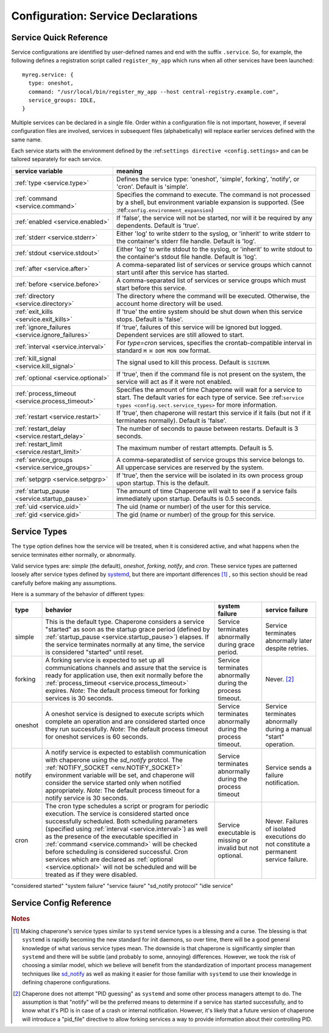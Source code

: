 .. chapereone documentation
   configuration directives

Configuration: Service Declarations
===================================

Service Quick Reference
-----------------------

Service configurations are identified by user-defined names and end with the suffix ``.service``.  So,
for example, the following defines a registration script called ``register_my_app`` which runs when all other
services have been launched::

  myreg.service: {
    type: oneshot,
    command: "/usr/local/bin/register_my_app --host central-registry.example.com",
    service_groups: IDLE,
  }

Multiple services can be declared in a single file.  Order within a configuration file is not important,
however, if several configuration files are involved, services in subsequent files (alphabetically) will
replace earlier services defined with the same name.

Each service starts with the environment defined by the :ref:``settings directive <config.settings>`` and
can be tailored separately for each service.

================================================  =============================================================================
service variable                                  meaning
================================================  =============================================================================
:ref:`type <service.type>`                        Defines the service type: 'oneshot', 'simple', forking', 'notify',
                                                  or 'cron'.  Default is 'simple'.
:ref:`command <service.command>`                  Specifies the command to execute.  The command is not processed by a shell,
                                                  but environment variable expansion is supported.
                                                  (See :ref:``config.environment_expansion``)
:ref:`enabled <service.enabled>`                  If 'false', the service will not be started, nor will it be required by
                                                  any dependents.  Default is 'true'.
:ref:`stderr <service.stderr>`                    Either 'log' to write stderr to the syslog, or 'inherit' to write stderr
                                                  to the container's stderr file handle.   Default is 'log'.
:ref:`stdout <service.stdout>`                    Either 'log' to write stdout to the syslog, or 'inherit' to write stdout
                                                  to the container's stdout file handle.   Default is 'log'.

:ref:`after <service.after>`                      A comma-separated list of services or service groups which cannot start
                                                  until after this service has started.
:ref:`before <service.before>`                    A comma-separated list of services or service groups which must start
                                                  before this service.
:ref:`directory <service.directory>`              The directory where the command will be executed.  Otherwise, the account
                                                  home directory will be used.
:ref:`exit_kills <service.exit_kills>`            If 'true' the entire system should be shut down when this service stops.
                                                  Default is 'false'.
:ref:`ignore_failures <service.ignore_failures>`  If 'true', failures of this service will be ignored but logged.
                                                  Dependent services are still allowed to start.
:ref:`interval <service.interval>`                For `type=cron` services, specifies the crontab-compatible interval
                                                  in standard ``M H DOM MON DOW`` format.
:ref:`kill_signal <service.kill_signal>`          The signal used to kill this process.  Default is ``SIGTERM``.
:ref:`optional <service.optional>`                If 'true', then if the command file is not present on the system,
                                                  the service will act as if it were not enabled.
:ref:`process_timeout <service.process_timeout>`  Specifies the amount of time Chaperone will wait for a service to start.
                                                  The default varies for each type of service.
                                                  See :ref:``service types <config.sect.service_types>`` for more
                                                  information.
:ref:`restart <service.restart>`                  If 'true', then chaperone will restart this service if it fails (but
                                                  not if it terminates normally).  Default is 'false'.
:ref:`restart_delay <service.restart_delay>`      The number of seconds to pause between restarts.  Default is 3 seconds.
:ref:`restart_limit <service.restart_limit>`      The maximum number of restart attempts.  Default is 5.
:ref:`service_groups <service.service_groups>`    A comma-separatedlist of service groups this service belongs to.  All
                                                  uppercase services are reserved by the system.
:ref:`setpgrp <service.setpgrp>`                  If 'true', then the service will be isolated in its own process
                                                  group upon startup.  This is the default.
:ref:`startup_pause <service.startup_pause>`      The amount of time Chaperone will wait to see if a service fails
                                                  immediately upon startup.  Defaults is 0.5 seconds.
:ref:`uid <service.uid>`                          The uid (name or number) of the user for this service.
:ref:`gid <service.gid>`                          The gid (name or number) of the group for this service.
================================================  =============================================================================

.. _service.type:

Service Types
-------------

The ``type`` option defines how the service will be treated, when it is considered active, and what happens
when the service terminates either normally, or abnormally.

Valid service types are: *simple* (the default), *oneshot*, *forking*, *notify*, and *cron*.   These service types
are patterned loosely after service types defined by `systemd <http://www.freedesktop.org/software/systemd/man/systemd.service.html>`_,
but there are important differences [#f1]_ , so this section should be read carefully before making any assumptions.

Here is a summary of the behavior of different types:

================  ==========================================================  ========================= =========================
type              behavior                                                    system failure            service failure
================  ==========================================================  ========================= =========================
simple            This is the default type.  Chaperone considers a service    Service terminates        Service terminates
		  "started" as soon as the startup grace period               abnormally during grace   abnormally later despite
		  (defined by :ref:`startup_pause <service.startup_pause>`)   period.                   retries.
		  elapses.                                                 
		  If the service terminates normally at any time, the      
		  service is considered "started" until reset.	      
forking           A forking service is expected to set up all	              Service terminates	Never. [#f2]_
		  communications channels and assure that the service         abnormally during the
		  is ready for application use, then exit normally            process timeout.
		  before the
		  :ref:`process_timeout <service.process_timeout>`
		  expires.  *Note*: The default process timeout for
		  forking services is 30 seconds.
oneshot           A oneshot service is designed to execute scripts which      Service terminates        Service terminates
		  complete an operation and are considered started once       abnormally during         abnormally during a
		  they run successfully.  *Note*: The default process         the process timeout.      manual "start"
		  timeout for oneshot services is 60 seconds.                                           operation.
notify            A notify service is expected to establish communication     Service terminates	Service sends a
		  with chaperone using the *sd_notify* protcol.  The	      abnormally during the     failure notification.
		  :ref:`NOTIFY_SOCKET <env.NOTIFY_SOCKET>`	    	      process timeout
		  environment variable will be set, and chaperone will
		  consider the service started only when notified
		  appropriately. *Note*: The default process timeout
		  for a notify service is 30 seconds.
cron              The cron type schedules a script or program for periodic    Service executable	Never.  Failures of
		  execution.  The service is considered started once          is missing or invalid     isolated executions
		  successfully scheduled.  Both scheduling parameters         but not optional.         do not constitute
		  (specified using :ref:`interval <service.interval>`)                                  a permanent service
		  as well as the presence of the executable specified                                   failure.
		  in :ref:`command <service.command>` will be checked
		  before scheduling is considered successful.  Cron
		  services which are declared as
		  :ref:`optional <service.optional>` will not be
		  scheduled and will be treated as if they were disabled.
================  ==========================================================  ========================= =========================

"considered started"
"system failure"
"service faiure"
"sd_notify protocol"
"idle service"


Service Config Reference
------------------------

.. describe:: type

   The ``type`` option defines how the service will be treated, when it is considered active, and what happens
   when the service terminates either normally, or abnormally.  See the :ref:`separate section on service types <service.type>` for
   a full description of what chaperone service types are and how they behave.

   This setting is optional.  If omitted, the default is "simple".

.. describe:: command

   The ``command`` option defines the command and arguments which will be executed when the service is started.  Both
   :ref:`environment variable expansion <env.expansion>` and "tilde" expansion for user names are supported, though
   "tilde" expansion is supported only on the command name itself, not on arguments.

   Note that the command line is *not* passed to a shell, so other shell metacharacters or shell environment variable
   syntax not supported.

   The first token on the command line must be an executable program available in the ``PATH``.  If it is not found, 
   it will be considered an error.  However, if :ref:`optional <service.optional>`
   is set to 'true', then the service will be disabled in such cases.  This makes it easy to define configurations
   for programs which may or may not be installed.  *Note*: If the executable is present, but permissions deny
   access, it is considered an error regardless of whether the service is declared optional.

   In all cases, the environment that is used for ``PATH`` and expansions is the same environment that would be
   passed to the service.  If the executable is not available in the service's ``PATH`` then a fully qualified
   pathname should be used.

.. rubric:: Notes

.. [#f1]

   Making chaperone's service types similar to ``systemd`` service types is a blessing and a curse.  The blessing is that ``systemd``
   is rapidly becoming the new standard for init daemons, so over time, there will be a good general knowledge of what various
   service types mean.  The downside is that chaperone is significantly simpler than ``systemd`` and there will be subtle
   (and probably to some, annoying) differences.  However, we took the risk of choosing a similar model, which we believe will
   benefit from the standardization of important process management techniques like
   `sd_notify <http://www.freedesktop.org/software/systemd/man/sd_notify.html>`_ as well as making it easier for those
   familiar with ``systemd`` to use their knowledge in defining chaperone configurations.

.. [#f2]

   Chaperone does not attempt "PID guessing" as ``systemd`` and some other process managers attempt to do.  The assumption
   is that "notify" will be the preferred means to determine if a service has started successfully, and to know what
   it's PID is in case of a crash or internal notification.  However, it's likely that a future version of chaperone
   will introduce a "pid_file" directive to allow forking services a way to provide information about their 
   controlling PID.
